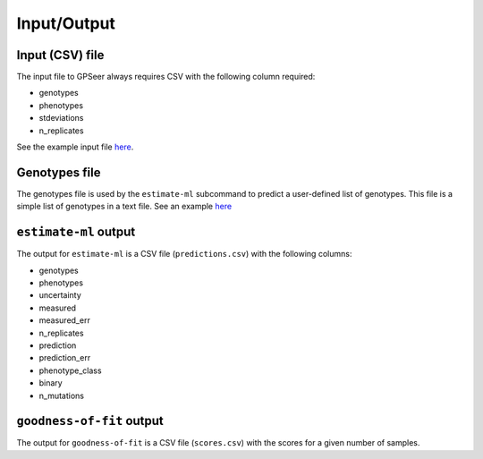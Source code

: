 Input/Output
============

Input (CSV) file
----------------

The input file to GPSeer always requires CSV with the following column required:

* genotypes
* phenotypes
* stdeviations
* n_replicates

See the example input file `here <https://github.com/harmslab/gpseer/blob/master/examples/example-full.csv>`_.

Genotypes file
--------------

The genotypes file is used by the ``estimate-ml`` subcommand to predict a user-defined list of genotypes. This file is a simple list of genotypes in a text file. See an example `here <https://github.com/harmslab/gpseer/blob/master/examples/genotypes.txt>`_


``estimate-ml`` output
----------------------

The output for ``estimate-ml`` is a CSV file (``predictions.csv``) with the following columns:

* genotypes
* phenotypes
* uncertainty
* measured
* measured_err
* n_replicates
* prediction
* prediction_err
* phenotype_class
* binary
* n_mutations

``goodness-of-fit`` output
--------------------------

The output for ``goodness-of-fit`` is a CSV file (``scores.csv``) with the scores for a given number of samples.
